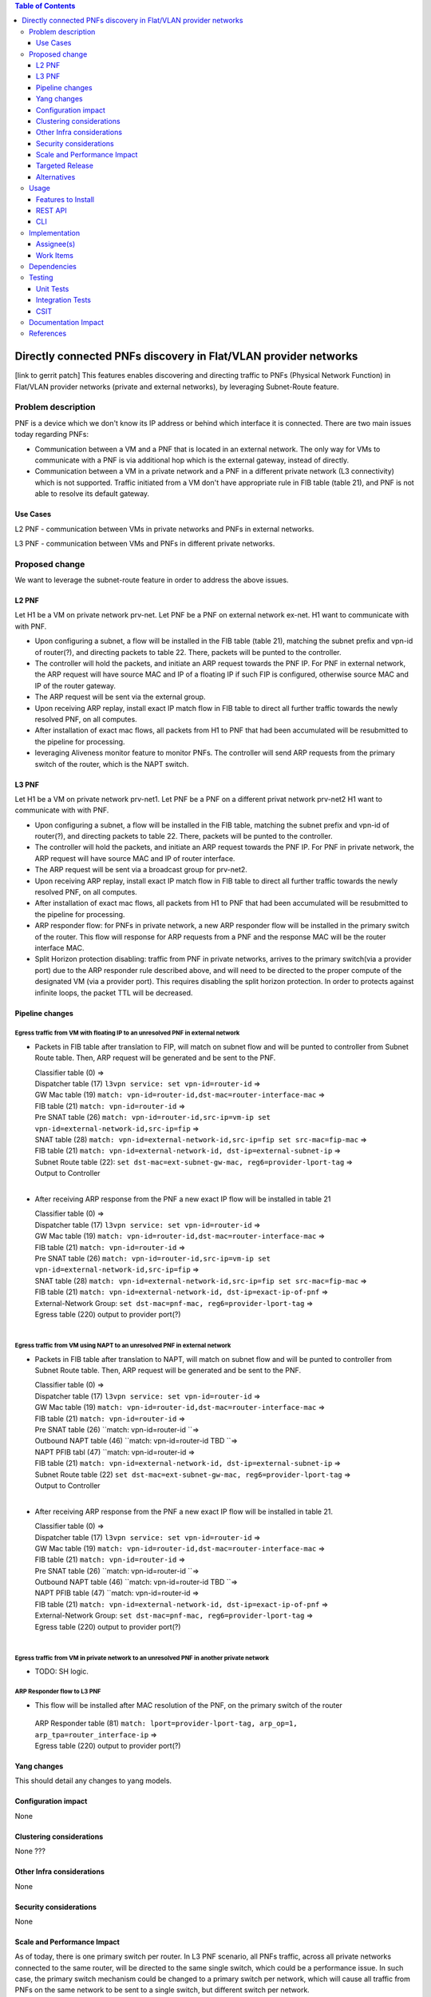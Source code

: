 ..
   Key points to consider:
  * Use RST format. For help with syntax refer http://sphinx-doc.org/rest.html
  * Use http://rst.ninjs.org/ a web based WYSIWYG RST editor.
  * For diagrams, you can use http://asciiflow.com to make ascii diagrams.
  * MUST READ http://docs.opendaylight.org/en/latest/documentation.html and follow guidelines.
  * Use same topic branch name for all patches related to this feature.
  * All sections should be retained, but can be marked None or N.A.
  * Set depth in ToC as per your doc requirements. Should be at least 2.

.. contents:: Table of Contents
         :depth: 3

================================================================
Directly connected PNFs discovery in Flat/VLAN provider networks
================================================================

[link to gerrit patch]
This features enables discovering and directing traffic to PNFs (Physical Network Function) in Flat/VLAN provider networks (private and external networks), by leveraging Subnet-Route feature.

Problem description
===================
PNF is a device which we don't know its IP address or behind which interface it is connected.
There are two main issues today regarding PNFs:

* Communication between a VM and a PNF that is located in an external network. The only way for VMs to communicate with a PNF is via additional hop which is the external gateway, instead of directly.

* Communication between a VM in a private network and a PNF in a different private network (L3 connectivity) which is not supported. Traffic initiated from a VM don't have appropriate rule in FIB table (table 21), and PNF is not able to resolve its default gateway.

Use Cases
---------
L2 PNF - communication between VMs in private networks and PNFs in external networks.

L3 PNF - communication between VMs and PNFs in different private networks.

Proposed change
===============
We want to leverage the subnet-route feature in order to address the above issues.

L2 PNF
------

Let H1 be a VM on private network prv-net.
Let PNF be a PNF on external network ex-net.
H1 want to communicate with with PNF.

* Upon configuring a subnet, a flow will be installed in the FIB table (table 21), matching the subnet prefix and vpn-id of router(?), and directing packets to table 22. There, packets will be punted to the controller.
* The controller will hold the packets, and initiate an ARP request towards the PNF IP. For PNF in external network,  the ARP request will have source MAC and IP of a floating IP if such FIP is configured, otherwise source MAC and IP of the router gateway.
* The ARP request will be sent via the external group.
* Upon receiving ARP replay, install exact IP match flow in FIB table to direct all further traffic towards the newly resolved PNF, on all computes.
* After installation of exact mac flows, all packets from H1 to PNF that had been accumulated will be resubmitted to the pipeline for processing.
* leveraging Aliveness monitor feature to monitor PNFs. The controller will send ARP requests from the primary switch of the router, which is the NAPT switch.

L3 PNF
------

Let H1 be a VM on private network prv-net1.
Let PNF be a PNF on a different privat network prv-net2
H1 want to communicate with with PNF.

* Upon configuring a subnet, a flow will be installed in the FIB table, matching the subnet prefix and vpn-id of router(?), and directing packets to table 22. There, packets will be punted to the controller.
* The controller will hold the packets, and initiate an ARP request towards the PNF IP. For PNF in private network, the ARP request will have source MAC and IP of router interface.
* The ARP request will be sent via a broadcast group for prv-net2.
* Upon receiving ARP replay, install exact IP match flow in FIB table to direct all further traffic towards the newly resolved PNF, on all computes.
* After installation of exact mac flows, all packets from H1 to PNF that had been accumulated will be resubmitted to the pipeline for processing.
* ARP responder flow: for PNFs in private network, a new ARP responder flow will be installed in the primary switch of the router. This flow will response for ARP requests from a PNF and the response MAC will be the router interface MAC.
* Split Horizon protection disabling: traffic from PNF in private networks, arrives to the primary switch(via a provider port) due to the ARP responder rule described above, and will need to be directed to the proper compute of the designated VM (via a provider port). This requires disabling the split horizon protection. In order to protects against infinite loops, the packet TTL will be decreased. 

Pipeline changes
----------------
Egress traffic from VM with floating IP to an unresolved PNF in external network
^^^^^^^^^^^^^^^^^^^^^^^^^^^^^^^^^^^^^^^^^^^^^^^^^^^^^^^^^^^^^^^^^^^^^^^^^^^^^^^^^
- Packets in FIB table after translation to FIP, will match on subnet flow and will be punted to controller from Subnet Route table. Then, ARP request will be generated and be sent to the PNF.

  | Classifier table (0) =>
  | Dispatcher table (17) ``l3vpn service: set vpn-id=router-id`` =>
  | GW Mac table (19) ``match: vpn-id=router-id,dst-mac=router-interface-mac`` =>
  | FIB table (21) ``match: vpn-id=router-id`` =>
  | Pre SNAT table (26) ``match: vpn-id=router-id,src-ip=vm-ip set vpn-id=external-network-id,src-ip=fip`` =>
  | SNAT table (28) ``match: vpn-id=external-network-id,src-ip=fip set src-mac=fip-mac`` =>
  | FIB table (21) ``match: vpn-id=external-network-id, dst-ip=external-subnet-ip`` =>
  | Subnet Route table (22): ``set dst-mac=ext-subnet-gw-mac, reg6=provider-lport-tag`` =>
  | Output to Controller
  |

- After receiving  ARP response from the PNF a new exact IP flow will be installed in table 21

  | Classifier table (0) =>
  | Dispatcher table (17) ``l3vpn service: set vpn-id=router-id`` =>
  | GW Mac table (19) ``match: vpn-id=router-id,dst-mac=router-interface-mac`` =>
  | FIB table (21) ``match: vpn-id=router-id`` =>
  | Pre SNAT table (26) ``match: vpn-id=router-id,src-ip=vm-ip set vpn-id=external-network-id,src-ip=fip`` =>
  | SNAT table (28) ``match: vpn-id=external-network-id,src-ip=fip set src-mac=fip-mac`` =>
  | FIB table (21) ``match: vpn-id=external-network-id, dst-ip=exact-ip-of-pnf`` =>
  | External-Network Group: ``set dst-mac=pnf-mac, reg6=provider-lport-tag`` =>
  | Egress table (220) output to provider port(?)
  |

Egress traffic from VM using NAPT to an unresolved PNF in external network
^^^^^^^^^^^^^^^^^^^^^^^^^^^^^^^^^^^^^^^^^^^^^^^^^^^^^^^^^^^^^^^^^^^^^^^^^^
- Packets in FIB table after translation to NAPT, will match on subnet flow and will be punted to controller from Subnet Route table. Then, ARP request will be generated and be sent to the PNF.

  | Classifier table (0) =>
  | Dispatcher table (17) ``l3vpn service: set vpn-id=router-id`` =>
  | GW Mac table (19) ``match: vpn-id=router-id,dst-mac=router-interface-mac`` =>
  | FIB table (21) ``match: vpn-id=router-id`` =>
  | Pre SNAT table (26) ``match: vpn-id=router-id ``=>
  | Outbound NAPT table (46) ``match: vpn-id=router-id TBD ``=>
  | NAPT PFIB tabl (47) ``match: vpn-id=router-id => 
  | FIB table (21) ``match: vpn-id=external-network-id, dst-ip=external-subnet-ip`` =>
  | Subnet Route table (22) ``set dst-mac=ext-subnet-gw-mac, reg6=provider-lport-tag`` =>
  | Output to Controller
  |
 
- After receiving  ARP response from the PNF a new exact IP flow will be installed in table 21.

  | Classifier table (0) =>
  | Dispatcher table (17) ``l3vpn service: set vpn-id=router-id`` =>
  | GW Mac table (19) ``match: vpn-id=router-id,dst-mac=router-interface-mac`` =>
  | FIB table (21) ``match: vpn-id=router-id`` =>
  | Pre SNAT table (26) ``match: vpn-id=router-id ``=>
  | Outbound NAPT table (46) ``match: vpn-id=router-id TBD ``=>
  | NAPT PFIB table (47) ``match: vpn-id=router-id => 
  | FIB table (21) ``match: vpn-id=external-network-id, dst-ip=exact-ip-of-pnf`` =>
  | External-Network Group: ``set dst-mac=pnf-mac, reg6=provider-lport-tag`` =>
  | Egress table (220) output to provider port(?)
  |

Egress traffic from VM in private network to an unresolved PNF in another private network
^^^^^^^^^^^^^^^^^^^^^^^^^^^^^^^^^^^^^^^^^^^^^^^^^^^^^^^^^^^^^^^^^^^^^^^^^^^^^^^^^^^^^^^^^
- TODO: SH logic.

ARP Responder flow to L3 PNF
^^^^^^^^^^^^^^^^^^^^^^^^^^^^

- This flow will be installed after MAC resolution of the PNF, on the primary switch of the router

 | ARP Responder table (81) ``match: lport=provider-lport-tag, arp_op=1, arp_tpa=router_interface-ip`` =>
 | Egress table (220) output to provider port(?)

Yang changes
------------
This should detail any changes to yang models.

Configuration impact
---------------------
None

Clustering considerations
-------------------------
None ???

Other Infra considerations
--------------------------
None

Security considerations
-----------------------
None

Scale and Performance Impact
----------------------------
As of today, there is one primary switch per router. In L3 PNF scenario, all PNFs traffic, across all private networks connected to the same router, will be directed to the same single switch, which could be a performance issue. In such case, the primary switch mechanism could be changed to a primary switch per network, which will cause all traffic from PNFs on the same network to be sent to a single switch, but different switch per network.

Targeted Release
-----------------
Carbon

Alternatives
------------
None

Usage
=====
How will end user use this feature? Primary focus here is how this feature
will be used in an actual deployment.

e.g. For most netvirt features this will include OpenStack APIs.

This section will be primary input for Test and Documentation teams.
Along with above this should also capture REST API and CLI.

Features to Install
-------------------
odl-netvirt-openstack

REST API
--------
CLI
---

Implementation
==============

Assignee(s)
-----------
Primary assignee:
  Tomer Pearl <tomer.pearl@hpe.com>

Other contributors:
  TBD

Work Items
----------
Break up work into individual items. This should be a checklist on
Trello card for this feature. Give link to trello card or duplicate it.


Dependencies
============
None

Testing
=======

Unit Tests
----------

Integration Tests
-----------------
Write something here

CSIT
----

Documentation Impact
====================
References
==========
Add any useful references. Some examples:

* Links to Summit presentation, discussion etc.
* Links to mail list discussions
* Links to patches in other projects
* Links to external documentation

[1] `OpenDaylight Documentation Guide <http://docs.opendaylight.org/en/latest/documentation.html>`__

[2] https://specs.openstack.org/openstack/nova-specs/specs/kilo/template.html

[3] https://docs.google.com/presentation/d/1ByvEQXUtIyH-H7Bin6OBJNrHjOv-3hpHYzU6Sf6hDbA/edit#slide=id.g11657174d1_0_31

.. note::

  This template was derived from [2], and has been modified to support our project.

  This work is licensed under a Creative Commons Attribution 3.0 Unported License.
  http://creativecommons.org/licenses/by/3.0/legalcode


